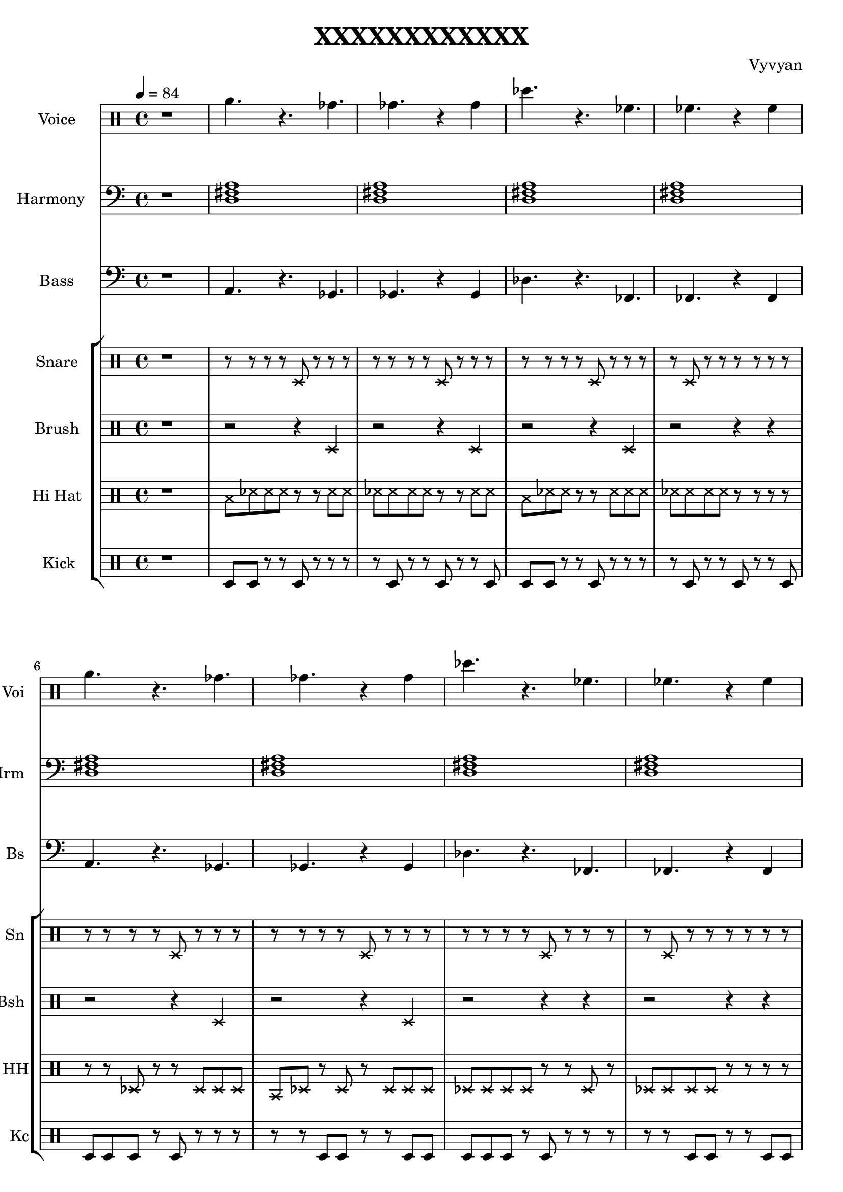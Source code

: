 \version "2.22.0" 
\header {
  tagline = "Xuuki.xyz"
  title = "XXXXXXXXXXXX"
  composer = "Vyvyan"
}
voicea = \relative{
   \xNotesOn
   r  a'4. r a a 
   r2 a4   a r4
   r  r    a r 
}

voiceb = \repeat unfold 1 \relative {
 a'4.   r ges   ges r4 ges    
 des'4. r fes,   fes r4 fes
}

harmonya = \repeat unfold 1 \relative { 
  <a b e   >1
  <a b e   >1
  <a b e   >1
  <a b e   >1
  <aes bes ees  >1
  <aes bes ees  >1
  <aes bes ees  >1
  <aes bes ees  >1
   
}

harmonyb = \repeat unfold 1 \relative {
  <a e a c>1
  <a e a c>1
  <a e a c>1
  <a e a c>1
  <aes ees aes c>1
  <aes ees aes c>1
  <aes ees aes c>1
  <aes ees aes c>1
  <e a e c>1
  <e a e c>1
  <e a e c>1
  <e a e c>1

  <a e a c>1
  <a e a c>1
  <a e a c>1
  <a e a c>1

<f c' cis,>1
  <f c' cis,>1
  <f c' cis,>1



}
harmonyc = \repeat unfold 8 \relative {
  <fis  d a'>1
  <fis  d a'>1
  <fis  d a'>1
  <fis  d a'>1

  %<f c' cis, aes'>1 
}

brusha = \repeat unfold 1 \relative {
  \xNotesOn
   r2 r4 d
   r2 r4 d
   r2 r4 d
   r2 r4 r
}

brushb = \repeat unfold 1 \relative {
  \xNotesOn
   r2 r4 d
   r2 r4 d
   r2 r4 r
   r2 r4 r
}

hihata =  \repeat unfold  1 \relative {
  \xNotesOn
   b8   des   des   des r r   des des  
   des  des   des   des r r   des des 
   b8   des   des   r   r des des des
   des  des   des   des r r   r   r
}

hihatb =  \repeat unfold  1 \relative {
  \xNotesOn
   r8   r     des   r   r des des des
   b8   des   r     des r des  des des  
   des  des   des   des r r   des r 
   des  des   des   des r r   r   r
}

snarea = \repeat unfold 8 \relative { 
 r8 r r r d r r r
 r d r r d r r r
}

snareb = \repeat unfold 1 \relative { 
 r8 r r r d r r r
 r d r r r r r r
}

snarec = \repeat unfold 1 \relative { 
 r8 r r r d r r r
 r r r r d r r r
}

kicka = \repeat unfold 2 \relative {
  d8 d r r d r r r
  r8 d r r d r r d
}

kickb = \repeat unfold 2 \relative {
  d8 d d r d r r r
  r8 r d d r r d d
}

bassa = \repeat unfold 1 \relative {
 a,4. r a a 
 r2 a4 a r4
 r  r  a r r
}

bassb = \repeat unfold 1 \relative {
 a,4.   r ges   ges r4 ges    
 des'4. r fes,  fes r4 fes
}

\score {
  <<
    \new StaffGroup << %Melody
      \new Staff = "voice" \with  { %Voice
        instrumentName=  "Voice "
	shortInstrumentName= "Voi "
      } 
        \relative {
        \clef percussion
        \time 4/4
        \tempo 4 = 84
        r1
        \voiceb 
        \voiceb
        \voicea 
      }
    >> 
  \new StaffGroup << %Harmony
    \new Staff \with  
      { 
        instrumentName=  "Harmony "
        shortInstrumentName= "Hrm "
      } \relative {
      \time 4/4
      \tempo 4 = 84
      \clef bass
      \key c \major 
      r1
      \harmonyc
      \harmonyc
    }
  >> 
  \new StaffGroup << %Bass
    \new Staff \with { 
        instrumentName= "Bass "
        shortInstrumentName= "Bs "}
        { \time 4/4
      \clef bass
      \key c \major
      r1
      \bassb
      \bassb
      \bassa
   }
  >>
  \new StaffGroup << %Percussion
    \new Staff \with { %Snare
	instrumentName= "Snare "
	shortInstrumentName= "Sn "
	} {
        \clef percussion
        \xNotesOn
	r1
        \snarec
        \snareb
        \snarec
        \snareb
    }
    \new Staff \with { %Brush
	instrumentName= "Brush "
	shortInstrumentName= "Bsh "
	} {
        \clef percussion
        \xNotesOn
	r1
        \brusha
        \brushb
    }
    \new Staff \with { % HiHat
      instrumentName= "Hi Hat "
      shortInstrumentName= "HH" 
    }
    { \clef percussion
      r1
      \hihata
      \hihatb
      \hihata
    }
    \new Staff \with { %Kick
      instrumentName= "Kick"
      shortInstrumentName= "Kc" }
      \relative { 
        \clef percussion
	r1
        \kicka
        \kickb
        \kicka
      }
  >>
>>
  \layout {}
  \midi {
      \tempo 4 = 84   
  }
}
